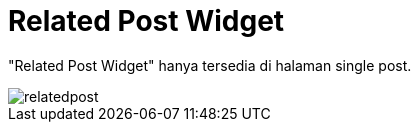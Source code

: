 = Related Post Widget

"Related Post Widget" hanya tersedia di halaman single post.

image::relatedpost.png[align=center]